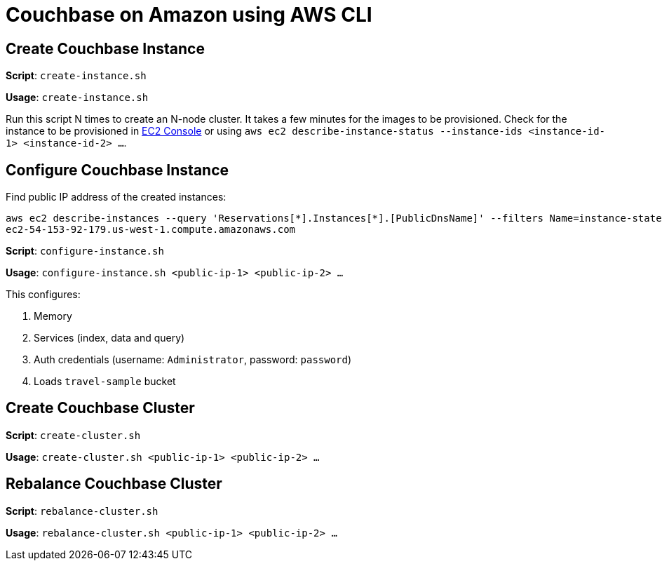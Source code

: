 = Couchbase on Amazon using AWS CLI

== Create Couchbase Instance

*Script*: `create-instance.sh`

*Usage*: `create-instance.sh`

Run this script N times to create an N-node cluster. It takes a few minutes for the images to be provisioned. Check for the instance to be provisioned in https://us-west-1.console.aws.amazon.com/ec2/v2/home?region=us-west-1#Instances:sort=instanceId[EC2 Console] or using `aws ec2 describe-instance-status --instance-ids <instance-id-1> <instance-id-2> ...`.

== Configure Couchbase Instance

Find public IP address of the created instances:

```
aws ec2 describe-instances --query 'Reservations[*].Instances[*].[PublicDnsName]' --filters Name=instance-state-name,Values=running --output text
ec2-54-153-92-179.us-west-1.compute.amazonaws.com
```
*Script*: `configure-instance.sh`

*Usage*: `configure-instance.sh <public-ip-1> <public-ip-2> ...`

This configures:

. Memory
. Services (index, data and query)
. Auth credentials (username: `Administrator`, password: `password`)
. Loads `travel-sample` bucket

== Create Couchbase Cluster

*Script*: `create-cluster.sh`

*Usage*: `create-cluster.sh <public-ip-1> <public-ip-2> ...`

== Rebalance Couchbase Cluster

*Script*: `rebalance-cluster.sh`

*Usage*: `rebalance-cluster.sh <public-ip-1> <public-ip-2> ...`

